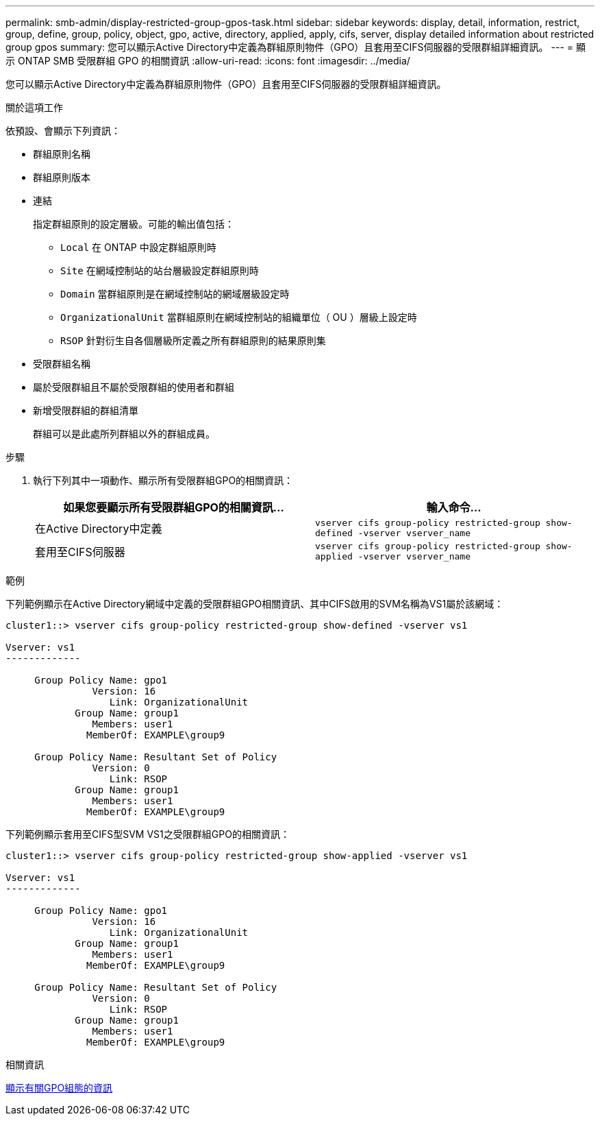 ---
permalink: smb-admin/display-restricted-group-gpos-task.html 
sidebar: sidebar 
keywords: display, detail, information, restrict, group, define, group, policy, object, gpo, active, directory, applied, apply, cifs, server, display detailed information about restricted group gpos 
summary: 您可以顯示Active Directory中定義為群組原則物件（GPO）且套用至CIFS伺服器的受限群組詳細資訊。 
---
= 顯示 ONTAP SMB 受限群組 GPO 的相關資訊
:allow-uri-read: 
:icons: font
:imagesdir: ../media/


[role="lead"]
您可以顯示Active Directory中定義為群組原則物件（GPO）且套用至CIFS伺服器的受限群組詳細資訊。

.關於這項工作
依預設、會顯示下列資訊：

* 群組原則名稱
* 群組原則版本
* 連結
+
指定群組原則的設定層級。可能的輸出值包括：

+
** `Local` 在 ONTAP 中設定群組原則時
** `Site` 在網域控制站的站台層級設定群組原則時
** `Domain` 當群組原則是在網域控制站的網域層級設定時
** `OrganizationalUnit` 當群組原則在網域控制站的組織單位（ OU ）層級上設定時
** `RSOP` 針對衍生自各個層級所定義之所有群組原則的結果原則集


* 受限群組名稱
* 屬於受限群組且不屬於受限群組的使用者和群組
* 新增受限群組的群組清單
+
群組可以是此處所列群組以外的群組成員。



.步驟
. 執行下列其中一項動作、顯示所有受限群組GPO的相關資訊：
+
|===
| 如果您要顯示所有受限群組GPO的相關資訊... | 輸入命令... 


 a| 
在Active Directory中定義
 a| 
`vserver cifs group-policy restricted-group show-defined -vserver vserver_name`



 a| 
套用至CIFS伺服器
 a| 
`vserver cifs group-policy restricted-group show-applied -vserver vserver_name`

|===


.範例
下列範例顯示在Active Directory網域中定義的受限群組GPO相關資訊、其中CIFS啟用的SVM名稱為VS1屬於該網域：

[listing]
----
cluster1::> vserver cifs group-policy restricted-group show-defined -vserver vs1

Vserver: vs1
-------------

     Group Policy Name: gpo1
               Version: 16
                  Link: OrganizationalUnit
            Group Name: group1
               Members: user1
              MemberOf: EXAMPLE\group9

     Group Policy Name: Resultant Set of Policy
               Version: 0
                  Link: RSOP
            Group Name: group1
               Members: user1
              MemberOf: EXAMPLE\group9
----
下列範例顯示套用至CIFS型SVM VS1之受限群組GPO的相關資訊：

[listing]
----
cluster1::> vserver cifs group-policy restricted-group show-applied -vserver vs1

Vserver: vs1
-------------

     Group Policy Name: gpo1
               Version: 16
                  Link: OrganizationalUnit
            Group Name: group1
               Members: user1
              MemberOf: EXAMPLE\group9

     Group Policy Name: Resultant Set of Policy
               Version: 0
                  Link: RSOP
            Group Name: group1
               Members: user1
              MemberOf: EXAMPLE\group9
----
.相關資訊
xref:display-gpo-config-task.adoc[顯示有關GPO組態的資訊]
